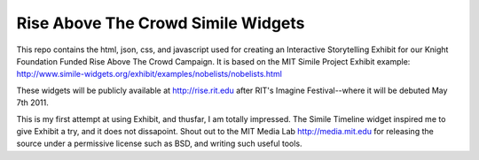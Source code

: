 Rise Above The Crowd Simile Widgets
===================================

This repo contains the html, json, css, and javascript used for creating an
Interactive Storytelling Exhibit for our Knight Foundation Funded Rise Above
The Crowd Campaign. It is based on the MIT Simile Project Exhibit example:
http://www.simile-widgets.org/exhibit/examples/nobelists/nobelists.html

These widgets will be publicly available at http://rise.rit.edu after RIT's
Imagine Festival--where it will be debuted May 7th 2011.

This is my first attempt at using Exhibit, and thusfar, I am totally impressed.
The Simile Timeline widget inspired me to give Exhibit a try, and it does not
dissapoint. Shout out to the MIT Media Lab http://media.mit.edu for releasing
the source under a permissive license such as BSD, and writing such useful
tools.
